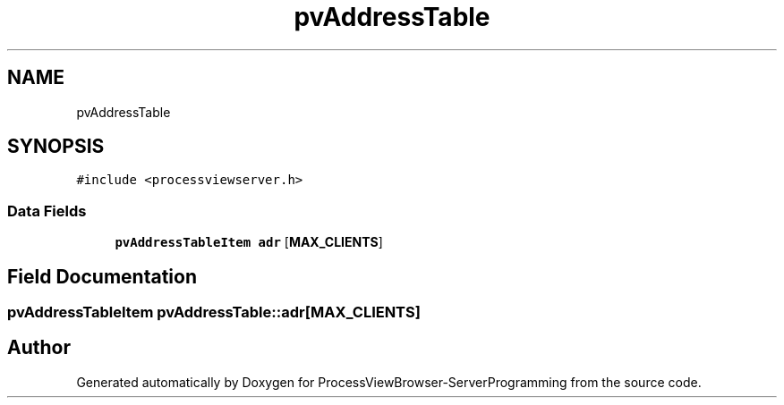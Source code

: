 .TH "pvAddressTable" 3 "Fri Jun 7 2019" "ProcessViewBrowser-ServerProgramming" \" -*- nroff -*-
.ad l
.nh
.SH NAME
pvAddressTable
.SH SYNOPSIS
.br
.PP
.PP
\fC#include <processviewserver\&.h>\fP
.SS "Data Fields"

.in +1c
.ti -1c
.RI "\fBpvAddressTableItem\fP \fBadr\fP [\fBMAX_CLIENTS\fP]"
.br
.in -1c
.SH "Field Documentation"
.PP 
.SS "\fBpvAddressTableItem\fP pvAddressTable::adr[\fBMAX_CLIENTS\fP]"


.SH "Author"
.PP 
Generated automatically by Doxygen for ProcessViewBrowser-ServerProgramming from the source code\&.
